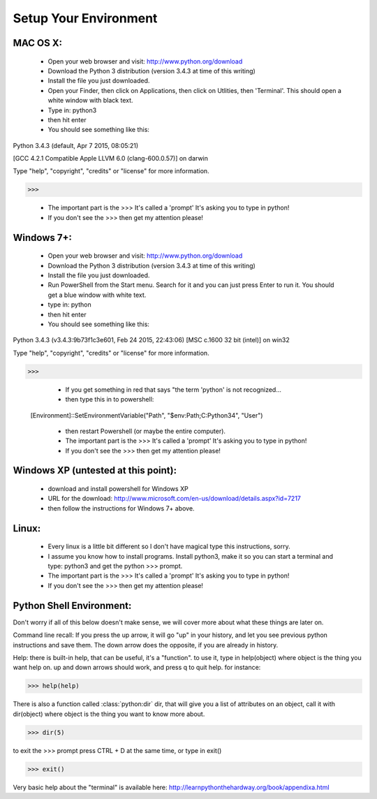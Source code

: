 Setup Your Environment
======================

MAC OS X:
---------
	* Open your web browser and visit: http://www.python.org/download
	* Download the Python 3 distribution (version 3.4.3 at time of this writing)
	* Install the file you just downloaded.
	* Open your Finder, then click on Applications, then click on Utlities, then 'Terminal'.  This should open a white window with black text.
	* Type in: python3
	* then hit enter
	* You should see something like this:
Python 3.4.3 (default, Apr  7 2015, 08:05:21)

[GCC 4.2.1 Compatible Apple LLVM 6.0 (clang-600.0.57)] on darwin

Type "help", "copyright", "credits" or "license" for more information.

>>>

	* The important part is the >>> It's called a 'prompt' It's asking you to type in python!
	* If you don't see the >>> then get my attention please!
	

Windows 7+:
-----------
	* Open your web browser and visit: http://www.python.org/download
	* Download the Python 3 distribution (version 3.4.3 at time of this writing)
	* Install the file you just downloaded.
	* Run PowerShell from the Start menu. Search for it and you can just press Enter to run it. You should get a blue window with white text.
	* type in: python
	* then hit enter
	* You should see something like this:
Python 3.4.3 (v3.4.3:9b73f1c3e601, Feb 24 2015, 22:43:06) [MSC c.1600 32 bit (intel)] on win32

Type "help", "copyright", "credits" or "license" for more information.

>>>	

	* If you get something in red that says "the term 'python' is not recognized...
	* then type this in to powershell:

    [Environment]::SetEnvironmentVariable("Path", "$env:Path;C:\Python34", "User")

	* then restart Powershell (or maybe the entire computer).
	* The important part is the >>> It's called a 'prompt' It's asking you to type in python!
	* If you don't see the >>> then get my attention please!


Windows XP (untested at this point):
------------------------------------
	* download and install powershell for Windows XP
	* URL for the download: http://www.microsoft.com/en-us/download/details.aspx?id=7217
	* then follow the instructions for Windows 7+ above.

Linux:
------
	* Every linux is a little bit different so I don't have magical type this instructions, sorry.
	* I assume you know how to install programs.  Install python3, make it so you can start a terminal and type: python3 and get the python >>> prompt.
	* The important part is the >>> It's called a 'prompt' It's asking you to type in python!
	* If you don't see the >>> then get my attention please!


Python Shell Environment:
-------------------------

Don't worry if all of this below doesn't make sense, we will cover more about what these things are later on.

Command line recall:  If you press the up arrow,  it will go "up" in your history, and let you see previous python instructions and save them. The down arrow does the opposite, if you are already in history.

Help: there is built-in help, that can be useful, it's a "function". to use it, type in help(object) where object is the thing you want help on. up and down arrows should work, and press q to quit help. for instance:

>>> help(help)

There is also a function called :class:`python:dir` dir, that will give you a list of attributes on an object, call it with dir(object) where object is the thing you want to know more about.

>>> dir(5)


to exit the >>> prompt press CTRL + D at the same time, or type in exit()

>>> exit()


Very basic help about the "terminal" is available here: http://learnpythonthehardway.org/book/appendixa.html
